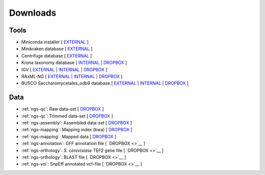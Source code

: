 .. _downloads:

Downloads
=========

Tools
-----

* Miniconda installer [ `EXTERNAL <https://repo.continuum.io/miniconda/Miniconda3-latest-Linux-x86_64.sh>`__ ]
* Minikraken database [ `EXTERNAL <ftp://ftp.ccb.jhu.edu/pub/data/kraken2_dbs/minikraken2_v2_8GB_201904_UPDATE.tgz>`__ ]
* Centrifuge database [ `EXTERNAL <ftp://ftp.ccb.jhu.edu/pub/infphilo/centrifuge/data/p_compressed+h+v.tar.gz>`__ ]
* Krona taxonomy database [ `INTERNAL <http://compbio.massey.ac.nz/data/203341/taxonomy.tab.gz>`__ | `DROPBOX <https://www.dropbox.com/s/cwf1qc5zyq65yvn/taxonomy.tab.gz?dl=0>`__ ]


* IGV [ `EXTERNAL <http://data.broadinstitute.org/igv/projects/downloads/IGV_2.3.92.zip>`__ | `INTERNAL <http://compbio.massey.ac.nz/data/203341/IGV_2.3.92.zip>`__ | `DROPBOX <https://www.dropbox.com/s/bpucaolxhwf78le/IGV_2.3.92.zip?dl=0>`__ ]
* RAxML-NG [ `EXTERNAL <https://github.com/amkozlov/raxml-ng/releases/download/0.3.0/raxml-ng_v0.3.0b_linux_x86_64.zip>`__  | `INTERNAL <http://compbio.massey.ac.nz/data/203341/raxml-ng_v0.3.0b_linux_x86_64.zip>`__ | `DROPBOX <https://www.dropbox.com/s/iliws53ri5z4y69/raxml-ng_v0.3.0b_linux_x86_64.zip?dl=0>`__ ]
* BUSCO Saccharomycetales_odb9 database [ `EXTERNAL <http://busco.ezlab.org/datasets/saccharomycetales_odb9.tar.gz>`__ | `INTERNAL <http://compbio.massey.ac.nz/data/203341/saccharomycetales_odb9.tar.gz>`__ | `DROPBOX <https://www.dropbox.com/s/7ow5yi6s5a0ente/saccharomycetales_odb9.tar.gz?dl=0>`__ ]

Data
----

* :ref:`ngs-qc`: Raw data-set [ `DROPBOX <https://www.dropbox.com/s/3vu1mct230ewhwl/data.tar.gz?dl=0>`__ ]
* :ref:`ngs-qc`: Trimmed data-set [ `DROPBOX <https://www.dropbox.com/s/y3xsggn0glb6ter/trimmed.tar.gz?dl=0>`__ ]
* :ref:`ngs-assembly`: Assembled data-set [ `DROPBOX  <https://www.dropbox.com/s/h906x9maw879t5s/assembly.tar.gz?dl=0>`__ ]
* :ref:`ngs-mapping`: Mapping index (bwa) [ `DROPBOX <https://www.dropbox.com/s/ii3vbdj9yn916k4/mapping_idx.tar.gz?dl=0>`__ ]
* :ref:`ngs-mapping`: Mapped data [ `DROPBOX <https://www.dropbox.com/s/8bporren0o230oo/mappings.tar.gz?dl=0>`__ ]

* :ref:`ngs-annotation`: GFF annotation file [ `DROPBOX <>`__ ]
* :ref:`ngs-orthology`: *S. cerevisiase* TEF2 gene file [ `DROPBOX <>`__ ]
* :ref:`ngs-orthology`: BLAST file [ `DROPBOX <>`__ ]
* :ref:`ngs-voi`: SnpEff annotated vcf-file [ `DROPBOX <>`__ ]

.. * :ref:`ngs-mapping`: Mapping index (bowtie2) [ `DROPBOX <>`__ ]

.. only:: builder_html

  Tutorial
  --------

  * A PDF version of this tutorial is available :download:`here <_static/Genomics.pdf>`.
